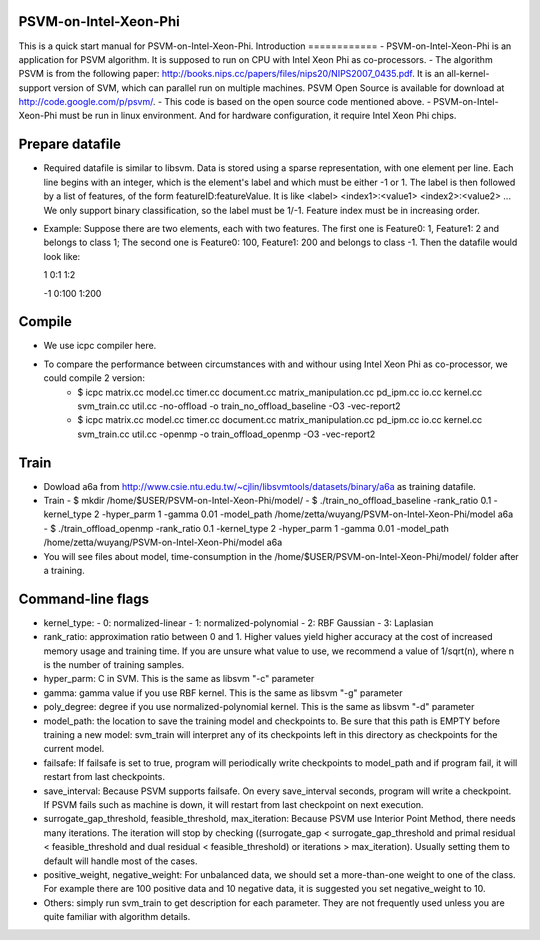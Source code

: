 PSVM-on-Intel-Xeon-Phi
======================
This is a quick start manual for PSVM-on-Intel-Xeon-Phi.
Introduction
============
- PSVM-on-Intel-Xeon-Phi is an application for PSVM algorithm. It is supposed to run on CPU with Intel Xeon Phi as co-processors.
- The algorithm PSVM is from the following paper: http://books.nips.cc/papers/files/nips20/NIPS2007_0435.pdf. It is an all-kernel-support version of SVM, which can parallel run on multiple machines. PSVM Open Source is available for download at http://code.google.com/p/psvm/.
- This code is based on the open source code mentioned above.
- PSVM-on-Intel-Xeon-Phi must be run in linux environment. And for hardware configuration, it require Intel Xeon Phi chips.

Prepare datafile
=================
- Required datafile is similar to libsvm. Data is stored using a sparse representation, with one element per line. Each line begins with an integer, which is the element's label and which must be either -1 or 1. The label is then followed by a list of features, of the form featureID:featureValue. It is like <label> <index1>:<value1> <index2>:<value2> ... We only support binary classification, so the label must be 1/-1. Feature index must be in increasing order. 
- Example: Suppose there are two elements, each with two features. The first one is Feature0: 1, Feature1: 2 and belongs to class 1; The second one is Feature0: 100, Feature1: 200 and belongs to class -1. Then the datafile would look like:

  1  0:1    1:2
  
  -1 0:100  1:200
Compile
========
- We use icpc compiler here. 
- To compare the performance between circumstances with and withour using Intel Xeon Phi as co-processor, we could compile 2 version:
    - $ icpc matrix.cc model.cc timer.cc document.cc matrix_manipulation.cc pd_ipm.cc io.cc kernel.cc svm_train.cc util.cc -no-offload -o train_no_offload_baseline -O3 -vec-report2
    - $ icpc matrix.cc model.cc timer.cc document.cc matrix_manipulation.cc pd_ipm.cc io.cc kernel.cc svm_train.cc util.cc -openmp -o train_offload_openmp -O3 -vec-report2

Train
========
- Dowload a6a from http://www.csie.ntu.edu.tw/~cjlin/libsvmtools/datasets/binary/a6a as training datafile.
- Train
  - $ mkdir /home/$USER/PSVM-on-Intel-Xeon-Phi/model/
  - $ ./train_no_offload_baseline -rank_ratio 0.1 -kernel_type 2 -hyper_parm 1 -gamma 0.01 -model_path /home/zetta/wuyang/PSVM-on-Intel-Xeon-Phi/model a6a
  - $ ./train_offload_openmp -rank_ratio 0.1 -kernel_type 2 -hyper_parm 1 -gamma 0.01 -model_path /home/zetta/wuyang/PSVM-on-Intel-Xeon-Phi/model a6a
- You will see files about model, time-consumption in the /home/$USER/PSVM-on-Intel-Xeon-Phi/model/ folder after a training.

Command-line flags
==================
- kernel_type: 
  - 0: normalized-linear 
  - 1: normalized-polynomial 
  - 2: RBF Gaussian 
  - 3: Laplasian 
- rank_ratio: approximation ratio between 0 and 1. Higher values yield higher accuracy at the cost of increased memory usage and training time. If you are unsure what value to use, we recommend a value of 1/sqrt(n), where n is the number of training samples. 
- hyper_parm: C in SVM. This is the same as libsvm "-c" parameter 
- gamma: gamma value if you use RBF kernel. This is the same as libsvm "-g" parameter 
- poly_degree: degree if you use normalized-polynomial kernel. This is the same as libsvm "-d" parameter 
- model_path: the location to save the training model and checkpoints to. Be sure that this path is EMPTY before training a new model: svm_train will interpret any of its checkpoints left in this directory as checkpoints for the current model.
- failsafe: If failsafe is set to true, program will periodically write checkpoints to model_path and if program fail, it will restart from last checkpoints. 
- save_interval: Because PSVM supports failsafe. On every save_interval seconds, program will write a checkpoint. If PSVM fails such as machine is down, it will restart from last checkpoint on next execution. 
- surrogate_gap_threshold, feasible_threshold, max_iteration: Because PSVM use Interior Point Method, there needs many iterations. The iteration will stop by checking ((surrogate_gap < surrogate_gap_threshold and primal residual < feasible_threshold and dual residual < feasible_threshold) or iterations > max_iteration). Usually setting them to default will handle most of the cases. 
- positive_weight, negative_weight: For unbalanced data, we should set a more-than-one weight to one of the class. For example there are 100 positive data and 10 negative data, it is suggested you set negative_weight to 10. 
- Others: simply run svm_train to get description for each parameter. They are not frequently used unless you are quite familiar with algorithm details. 
